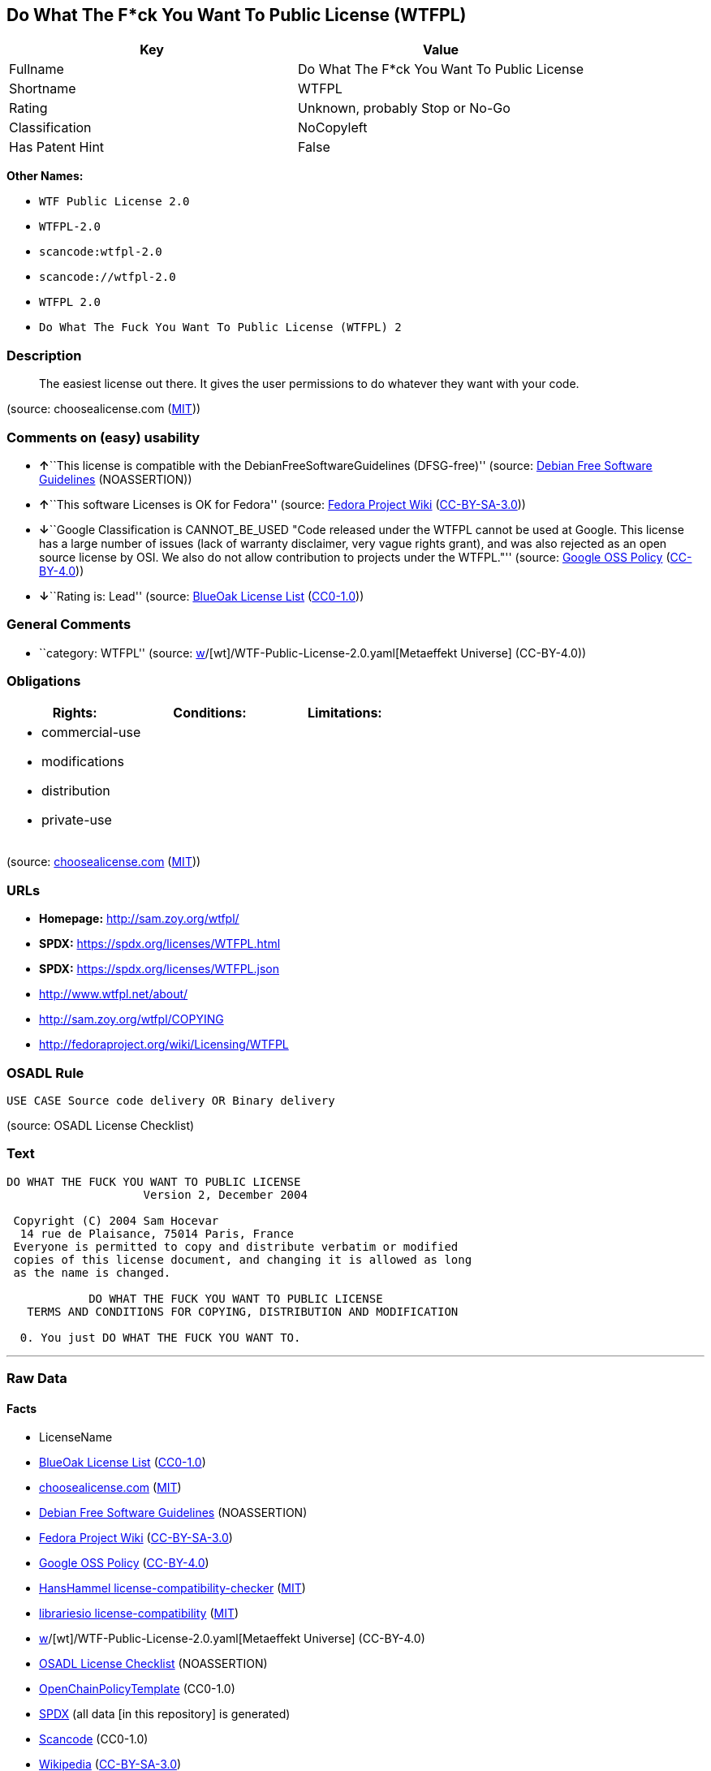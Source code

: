 == Do What The F*ck You Want To Public License (WTFPL)

[cols=",",options="header",]
|===
|Key |Value
|Fullname |Do What The F*ck You Want To Public License
|Shortname |WTFPL
|Rating |Unknown, probably Stop or No-Go
|Classification |NoCopyleft
|Has Patent Hint |False
|===

*Other Names:*

* `WTF Public License 2.0`
* `WTFPL-2.0`
* `scancode:wtfpl-2.0`
* `scancode://wtfpl-2.0`
* `WTFPL 2.0`
* `Do What The Fuck You Want To Public License (WTFPL) 2`

=== Description

____
The easiest license out there. It gives the user permissions to do
whatever they want with your code.
____

(source: choosealicense.com
(https://github.com/github/choosealicense.com/blob/gh-pages/LICENSE.md[MIT]))

=== Comments on (easy) usability

* **↑**``This license is compatible with the
DebianFreeSoftwareGuidelines (DFSG-free)'' (source:
https://wiki.debian.org/DFSGLicenses[Debian Free Software Guidelines]
(NOASSERTION))
* **↑**``This software Licenses is OK for Fedora'' (source:
https://fedoraproject.org/wiki/Licensing:Main?rd=Licensing[Fedora
Project Wiki]
(https://creativecommons.org/licenses/by-sa/3.0/legalcode[CC-BY-SA-3.0]))
* **↓**``Google Classification is CANNOT_BE_USED "Code released under
the WTFPL cannot be used at Google. This license has a large number of
issues (lack of warranty disclaimer, very vague rights grant), and was
also rejected as an open source license by OSI. We also do not allow
contribution to projects under the WTFPL."'' (source:
https://opensource.google.com/docs/thirdparty/licenses/[Google OSS
Policy]
(https://creativecommons.org/licenses/by/4.0/legalcode[CC-BY-4.0]))
* **↓**``Rating is: Lead'' (source:
https://blueoakcouncil.org/list[BlueOak License List]
(https://raw.githubusercontent.com/blueoakcouncil/blue-oak-list-npm-package/master/LICENSE[CC0-1.0]))

=== General Comments

* ``category: WTFPL'' (source:
https://github.com/org-metaeffekt/metaeffekt-universe/blob/main/src/main/resources/ae-universe/[w]/[wt]/WTF-Public-License-2.0.yaml[Metaeffekt
Universe] (CC-BY-4.0))

=== Obligations

[cols=",,",options="header",]
|===
|Rights: |Conditions: |Limitations:
a|
* commercial-use
* modifications
* distribution
* private-use

a|

a|

|===

(source:
https://github.com/github/choosealicense.com/blob/gh-pages/_licenses/wtfpl.txt[choosealicense.com]
(https://github.com/github/choosealicense.com/blob/gh-pages/LICENSE.md[MIT]))

=== URLs

* *Homepage:* http://sam.zoy.org/wtfpl/
* *SPDX:* https://spdx.org/licenses/WTFPL.html
* *SPDX:* https://spdx.org/licenses/WTFPL.json
* http://www.wtfpl.net/about/
* http://sam.zoy.org/wtfpl/COPYING
* http://fedoraproject.org/wiki/Licensing/WTFPL

=== OSADL Rule

....
USE CASE Source code delivery OR Binary delivery
....

(source: OSADL License Checklist)

=== Text

....
DO WHAT THE FUCK YOU WANT TO PUBLIC LICENSE
                    Version 2, December 2004

 Copyright (C) 2004 Sam Hocevar
  14 rue de Plaisance, 75014 Paris, France
 Everyone is permitted to copy and distribute verbatim or modified
 copies of this license document, and changing it is allowed as long
 as the name is changed.

            DO WHAT THE FUCK YOU WANT TO PUBLIC LICENSE
   TERMS AND CONDITIONS FOR COPYING, DISTRIBUTION AND MODIFICATION

  0. You just DO WHAT THE FUCK YOU WANT TO.
....

'''''

=== Raw Data

==== Facts

* LicenseName
* https://blueoakcouncil.org/list[BlueOak License List]
(https://raw.githubusercontent.com/blueoakcouncil/blue-oak-list-npm-package/master/LICENSE[CC0-1.0])
* https://github.com/github/choosealicense.com/blob/gh-pages/_licenses/wtfpl.txt[choosealicense.com]
(https://github.com/github/choosealicense.com/blob/gh-pages/LICENSE.md[MIT])
* https://wiki.debian.org/DFSGLicenses[Debian Free Software Guidelines]
(NOASSERTION)
* https://fedoraproject.org/wiki/Licensing:Main?rd=Licensing[Fedora
Project Wiki]
(https://creativecommons.org/licenses/by-sa/3.0/legalcode[CC-BY-SA-3.0])
* https://opensource.google.com/docs/thirdparty/licenses/[Google OSS
Policy]
(https://creativecommons.org/licenses/by/4.0/legalcode[CC-BY-4.0])
* https://github.com/HansHammel/license-compatibility-checker/blob/master/lib/licenses.json[HansHammel
license-compatibility-checker]
(https://github.com/HansHammel/license-compatibility-checker/blob/master/LICENSE[MIT])
* https://github.com/librariesio/license-compatibility/blob/master/lib/license/licenses.json[librariesio
license-compatibility]
(https://github.com/librariesio/license-compatibility/blob/master/LICENSE.txt[MIT])
* https://github.com/org-metaeffekt/metaeffekt-universe/blob/main/src/main/resources/ae-universe/[w]/[wt]/WTF-Public-License-2.0.yaml[Metaeffekt
Universe] (CC-BY-4.0)
* https://www.osadl.org/fileadmin/checklists/unreflicenses/WTFPL.txt[OSADL
License Checklist] (NOASSERTION)
* https://github.com/OpenChain-Project/curriculum/raw/ddf1e879341adbd9b297cd67c5d5c16b2076540b/policy-template/Open%20Source%20Policy%20Template%20for%20OpenChain%20Specification%201.2.ods[OpenChainPolicyTemplate]
(CC0-1.0)
* https://spdx.org/licenses/WTFPL.html[SPDX] (all data [in this
repository] is generated)
* https://github.com/nexB/scancode-toolkit/blob/develop/src/licensedcode/data/licenses/wtfpl-2.0.yml[Scancode]
(CC0-1.0)
* https://en.wikipedia.org/wiki/Comparison_of_free_and_open-source_software_licenses[Wikipedia]
(https://creativecommons.org/licenses/by-sa/3.0/legalcode[CC-BY-SA-3.0])

==== Raw JSON

....
{
    "__impliedNames": [
        "WTFPL",
        "Do What The F*ck You Want To Public License",
        "wtfpl",
        "WTF Public License 2.0",
        "WTFPL-2.0",
        "scancode:wtfpl-2.0",
        "scancode://wtfpl-2.0",
        "WTFPL 2.0",
        "Do What The Fuck You Want To Public License (WTFPL) 2"
    ],
    "__impliedId": "WTFPL",
    "__isFsfFree": true,
    "__impliedAmbiguousNames": [
        "DO WHAT THE FUCK YOU WANT TO PUBLIC LICENSE",
        "WTFPL",
        "DO WHAT THE F#*@ YOU WANT TO PUBLIC LICENSE",
        "DO WHAT YOU WANT TO PUBLIC LICENSE, Version 1",
        "DO WHAT YOU WANT TO PUBLIC LICENSE, Version 2.0",
        "Do What The Fuck You Want To Public License, Version 2",
        "Do What you Want",
        "http://www.wtfpl.net/about/",
        "http://sam.zoy.org/wtfpl/"
    ],
    "__impliedComments": [
        [
            "Metaeffekt Universe",
            [
                "category: WTFPL"
            ]
        ]
    ],
    "__hasPatentHint": false,
    "facts": {
        "LicenseName": {
            "implications": {
                "__impliedNames": [
                    "WTFPL"
                ],
                "__impliedId": "WTFPL"
            },
            "shortname": "WTFPL",
            "otherNames": []
        },
        "SPDX": {
            "isSPDXLicenseDeprecated": false,
            "spdxFullName": "Do What The F*ck You Want To Public License",
            "spdxDetailsURL": "https://spdx.org/licenses/WTFPL.json",
            "_sourceURL": "https://spdx.org/licenses/WTFPL.html",
            "spdxLicIsOSIApproved": false,
            "spdxSeeAlso": [
                "http://www.wtfpl.net/about/",
                "http://sam.zoy.org/wtfpl/COPYING"
            ],
            "_implications": {
                "__impliedNames": [
                    "WTFPL",
                    "Do What The F*ck You Want To Public License"
                ],
                "__impliedId": "WTFPL",
                "__isOsiApproved": false,
                "__impliedURLs": [
                    [
                        "SPDX",
                        "https://spdx.org/licenses/WTFPL.json"
                    ],
                    [
                        null,
                        "http://www.wtfpl.net/about/"
                    ],
                    [
                        null,
                        "http://sam.zoy.org/wtfpl/COPYING"
                    ]
                ]
            },
            "spdxLicenseId": "WTFPL"
        },
        "librariesio license-compatibility": {
            "implications": {
                "__impliedNames": [
                    "WTFPL"
                ],
                "__impliedCopyleft": [
                    [
                        "librariesio license-compatibility",
                        "NoCopyleft"
                    ]
                ],
                "__calculatedCopyleft": "NoCopyleft"
            },
            "licensename": "WTFPL",
            "copyleftkind": "NoCopyleft"
        },
        "OSADL License Checklist": {
            "_sourceURL": "https://www.osadl.org/fileadmin/checklists/unreflicenses/WTFPL.txt",
            "spdxId": "WTFPL",
            "osadlRule": "USE CASE Source code delivery OR Binary delivery\n",
            "_implications": {
                "__impliedNames": [
                    "WTFPL"
                ]
            }
        },
        "Fedora Project Wiki": {
            "GPLv2 Compat?": "Yes",
            "rating": "Good",
            "Upstream URL": "https://fedoraproject.org/wiki/Licensing/WTFPL",
            "GPLv3 Compat?": "Yes",
            "Short Name": "WTFPL",
            "licenseType": "license",
            "_sourceURL": "https://fedoraproject.org/wiki/Licensing:Main?rd=Licensing",
            "Full Name": "Do What The F*ck You Want To Public License",
            "FSF Free?": "Yes",
            "_implications": {
                "__impliedNames": [
                    "Do What The F*ck You Want To Public License"
                ],
                "__isFsfFree": true,
                "__impliedAmbiguousNames": [
                    "WTFPL"
                ],
                "__impliedJudgement": [
                    [
                        "Fedora Project Wiki",
                        {
                            "tag": "PositiveJudgement",
                            "contents": "This software Licenses is OK for Fedora"
                        }
                    ]
                ]
            }
        },
        "Scancode": {
            "otherUrls": [
                "http://fedoraproject.org/wiki/Licensing/WTFPL",
                "http://www.wtfpl.net/about/"
            ],
            "homepageUrl": "http://sam.zoy.org/wtfpl/",
            "shortName": "WTFPL 2.0",
            "textUrls": null,
            "text": "DO WHAT THE FUCK YOU WANT TO PUBLIC LICENSE\n                    Version 2, December 2004\n\n Copyright (C) 2004 Sam Hocevar\n  14 rue de Plaisance, 75014 Paris, France\n Everyone is permitted to copy and distribute verbatim or modified\n copies of this license document, and changing it is allowed as long\n as the name is changed.\n\n            DO WHAT THE FUCK YOU WANT TO PUBLIC LICENSE\n   TERMS AND CONDITIONS FOR COPYING, DISTRIBUTION AND MODIFICATION\n\n  0. You just DO WHAT THE FUCK YOU WANT TO.",
            "category": "Public Domain",
            "osiUrl": null,
            "owner": "Sam Hocevar",
            "_sourceURL": "https://github.com/nexB/scancode-toolkit/blob/develop/src/licensedcode/data/licenses/wtfpl-2.0.yml",
            "key": "wtfpl-2.0",
            "name": "WTFPL 2.0",
            "spdxId": "WTFPL",
            "notes": null,
            "_implications": {
                "__impliedNames": [
                    "scancode://wtfpl-2.0",
                    "WTFPL 2.0",
                    "WTFPL"
                ],
                "__impliedId": "WTFPL",
                "__impliedCopyleft": [
                    [
                        "Scancode",
                        "NoCopyleft"
                    ]
                ],
                "__calculatedCopyleft": "NoCopyleft",
                "__impliedText": "DO WHAT THE FUCK YOU WANT TO PUBLIC LICENSE\n                    Version 2, December 2004\n\n Copyright (C) 2004 Sam Hocevar\n  14 rue de Plaisance, 75014 Paris, France\n Everyone is permitted to copy and distribute verbatim or modified\n copies of this license document, and changing it is allowed as long\n as the name is changed.\n\n            DO WHAT THE FUCK YOU WANT TO PUBLIC LICENSE\n   TERMS AND CONDITIONS FOR COPYING, DISTRIBUTION AND MODIFICATION\n\n  0. You just DO WHAT THE FUCK YOU WANT TO.",
                "__impliedURLs": [
                    [
                        "Homepage",
                        "http://sam.zoy.org/wtfpl/"
                    ],
                    [
                        null,
                        "http://fedoraproject.org/wiki/Licensing/WTFPL"
                    ],
                    [
                        null,
                        "http://www.wtfpl.net/about/"
                    ]
                ]
            }
        },
        "HansHammel license-compatibility-checker": {
            "implications": {
                "__impliedNames": [
                    "WTFPL"
                ],
                "__impliedCopyleft": [
                    [
                        "HansHammel license-compatibility-checker",
                        "NoCopyleft"
                    ]
                ],
                "__calculatedCopyleft": "NoCopyleft"
            },
            "licensename": "WTFPL",
            "copyleftkind": "NoCopyleft"
        },
        "OpenChainPolicyTemplate": {
            "isSaaSDeemed": "no",
            "licenseType": "permissive",
            "freedomOrDeath": "no",
            "typeCopyleft": "no",
            "_sourceURL": "https://github.com/OpenChain-Project/curriculum/raw/ddf1e879341adbd9b297cd67c5d5c16b2076540b/policy-template/Open%20Source%20Policy%20Template%20for%20OpenChain%20Specification%201.2.ods",
            "name": "Do what the F*ck You want to Public License",
            "commercialUse": true,
            "spdxId": "WTFPL",
            "_implications": {
                "__impliedNames": [
                    "WTFPL"
                ]
            }
        },
        "Debian Free Software Guidelines": {
            "LicenseName": "DO WHAT THE FUCK YOU WANT TO PUBLIC LICENSE",
            "State": "DFSGCompatible",
            "_sourceURL": "https://wiki.debian.org/DFSGLicenses",
            "_implications": {
                "__impliedNames": [
                    "WTFPL"
                ],
                "__impliedAmbiguousNames": [
                    "DO WHAT THE FUCK YOU WANT TO PUBLIC LICENSE"
                ],
                "__impliedJudgement": [
                    [
                        "Debian Free Software Guidelines",
                        {
                            "tag": "PositiveJudgement",
                            "contents": "This license is compatible with the DebianFreeSoftwareGuidelines (DFSG-free)"
                        }
                    ]
                ]
            },
            "Comment": null,
            "LicenseId": "WTFPL"
        },
        "Metaeffekt Universe": {
            "spdxIdentifier": "WTFPL",
            "shortName": "WTFPL-2.0",
            "category": "WTFPL",
            "alternativeNames": [
                "WTFPL",
                "DO WHAT THE F#*@ YOU WANT TO PUBLIC LICENSE",
                "DO WHAT THE FUCK YOU WANT TO PUBLIC LICENSE",
                "DO WHAT YOU WANT TO PUBLIC LICENSE, Version 1",
                "DO WHAT YOU WANT TO PUBLIC LICENSE, Version 2.0",
                "Do What The Fuck You Want To Public License, Version 2",
                "Do What you Want",
                "http://www.wtfpl.net/about/",
                "http://sam.zoy.org/wtfpl/"
            ],
            "_sourceURL": "https://github.com/org-metaeffekt/metaeffekt-universe/blob/main/src/main/resources/ae-universe/[w]/[wt]/WTF-Public-License-2.0.yaml",
            "otherIds": [
                "scancode:wtfpl-2.0"
            ],
            "canonicalName": "WTF Public License 2.0",
            "_implications": {
                "__impliedNames": [
                    "WTF Public License 2.0",
                    "WTFPL-2.0",
                    "WTFPL",
                    "scancode:wtfpl-2.0"
                ],
                "__impliedId": "WTFPL",
                "__impliedAmbiguousNames": [
                    "WTFPL",
                    "DO WHAT THE F#*@ YOU WANT TO PUBLIC LICENSE",
                    "DO WHAT THE FUCK YOU WANT TO PUBLIC LICENSE",
                    "DO WHAT YOU WANT TO PUBLIC LICENSE, Version 1",
                    "DO WHAT YOU WANT TO PUBLIC LICENSE, Version 2.0",
                    "Do What The Fuck You Want To Public License, Version 2",
                    "Do What you Want",
                    "http://www.wtfpl.net/about/",
                    "http://sam.zoy.org/wtfpl/"
                ],
                "__impliedComments": [
                    [
                        "Metaeffekt Universe",
                        [
                            "category: WTFPL"
                        ]
                    ]
                ]
            }
        },
        "BlueOak License List": {
            "BlueOakRating": "Lead",
            "url": "https://spdx.org/licenses/WTFPL.html",
            "isPermissive": true,
            "_sourceURL": "https://blueoakcouncil.org/list",
            "name": "Do What The F*ck You Want To Public License",
            "id": "WTFPL",
            "_implications": {
                "__impliedNames": [
                    "WTFPL",
                    "Do What The F*ck You Want To Public License"
                ],
                "__impliedJudgement": [
                    [
                        "BlueOak License List",
                        {
                            "tag": "NegativeJudgement",
                            "contents": "Rating is: Lead"
                        }
                    ]
                ],
                "__impliedCopyleft": [
                    [
                        "BlueOak License List",
                        "NoCopyleft"
                    ]
                ],
                "__calculatedCopyleft": "NoCopyleft",
                "__impliedURLs": [
                    [
                        "SPDX",
                        "https://spdx.org/licenses/WTFPL.html"
                    ]
                ]
            }
        },
        "Wikipedia": {
            "Distribution": {
                "value": "Permissive/Public domain",
                "description": "distribution of the code to third parties"
            },
            "Sublicensing": {
                "value": "Yes",
                "description": "whether modified code may be licensed under a different license (for example a copyright) or must retain the same license under which it was provided"
            },
            "Linking": {
                "value": "Permissive/Public domain",
                "description": "linking of the licensed code with code licensed under a different license (e.g. when the code is provided as a library)"
            },
            "Publication date": "December 2004",
            "Coordinates": {
                "name": "Do What The Fuck You Want To Public License (WTFPL)",
                "version": "2",
                "spdxId": "WTFPL"
            },
            "_sourceURL": "https://en.wikipedia.org/wiki/Comparison_of_free_and_open-source_software_licenses",
            "Patent grant": {
                "value": "No",
                "description": "protection of licensees from patent claims made by code contributors regarding their contribution, and protection of contributors from patent claims made by licensees"
            },
            "Trademark grant": {
                "value": "No",
                "description": "use of trademarks associated with the licensed code or its contributors by a licensee"
            },
            "_implications": {
                "__impliedNames": [
                    "WTFPL",
                    "Do What The Fuck You Want To Public License (WTFPL) 2"
                ],
                "__hasPatentHint": false
            },
            "Private use": {
                "value": "Yes",
                "description": "whether modification to the code must be shared with the community or may be used privately (e.g. internal use by a corporation)"
            },
            "Modification": {
                "value": "Permissive/Public domain",
                "description": "modification of the code by a licensee"
            }
        },
        "choosealicense.com": {
            "limitations": [],
            "_sourceURL": "https://github.com/github/choosealicense.com/blob/gh-pages/_licenses/wtfpl.txt",
            "content": "---\ntitle: \"Do What The F*ck You Want To Public License\"\nspdx-id: WTFPL\n\ndescription: The easiest license out there. It gives the user permissions to do whatever they want with your code.\n\nhow: Create a text file (typically named LICENSE or LICENSE.txt) in the root of your source code and copy the text of the license into the file.\n\nusing:\n\npermissions:\n  - commercial-use\n  - modifications\n  - distribution\n  - private-use\n\nconditions: []\n\nlimitations: []\n\n---\n\n            DO WHAT THE FUCK YOU WANT TO PUBLIC LICENSE\n                    Version 2, December 2004\n\n Copyright (C) 2004 Sam Hocevar <sam@hocevar.net>\n\n Everyone is permitted to copy and distribute verbatim or modified\n copies of this license document, and changing it is allowed as long\n as the name is changed.\n\n            DO WHAT THE FUCK YOU WANT TO PUBLIC LICENSE\n   TERMS AND CONDITIONS FOR COPYING, DISTRIBUTION AND MODIFICATION\n\n  0. You just DO WHAT THE FUCK YOU WANT TO.\n",
            "name": "wtfpl",
            "hidden": null,
            "spdxId": "WTFPL",
            "conditions": [],
            "permissions": [
                "commercial-use",
                "modifications",
                "distribution",
                "private-use"
            ],
            "featured": null,
            "nickname": null,
            "how": "Create a text file (typically named LICENSE or LICENSE.txt) in the root of your source code and copy the text of the license into the file.",
            "title": "\"Do What The F*ck You Want To Public License\"",
            "_implications": {
                "__impliedNames": [
                    "wtfpl",
                    "WTFPL"
                ],
                "__obligations": {
                    "limitations": [],
                    "rights": [
                        {
                            "tag": "ImpliedRight",
                            "contents": "commercial-use"
                        },
                        {
                            "tag": "ImpliedRight",
                            "contents": "modifications"
                        },
                        {
                            "tag": "ImpliedRight",
                            "contents": "distribution"
                        },
                        {
                            "tag": "ImpliedRight",
                            "contents": "private-use"
                        }
                    ],
                    "conditions": []
                }
            },
            "description": "The easiest license out there. It gives the user permissions to do whatever they want with your code."
        },
        "Google OSS Policy": {
            "rating": "CANNOT_BE_USED",
            "_sourceURL": "https://opensource.google.com/docs/thirdparty/licenses/",
            "id": "WTFPL",
            "_implications": {
                "__impliedNames": [
                    "WTFPL"
                ],
                "__impliedJudgement": [
                    [
                        "Google OSS Policy",
                        {
                            "tag": "NegativeJudgement",
                            "contents": "Google Classification is CANNOT_BE_USED \"Code released under the WTFPL cannot be used at Google. This license has a large number of issues (lack of warranty disclaimer, very vague rights grant), and was also rejected as an open source license by OSI. We also do not allow contribution to projects under the WTFPL.\""
                        }
                    ]
                ]
            },
            "description": "Code released under the WTFPL cannot be used at Google. This license has a large number of issues (lack of warranty disclaimer, very vague rights grant), and was also rejected as an open source license by OSI. We also do not allow contribution to projects under the WTFPL."
        }
    },
    "__impliedJudgement": [
        [
            "BlueOak License List",
            {
                "tag": "NegativeJudgement",
                "contents": "Rating is: Lead"
            }
        ],
        [
            "Debian Free Software Guidelines",
            {
                "tag": "PositiveJudgement",
                "contents": "This license is compatible with the DebianFreeSoftwareGuidelines (DFSG-free)"
            }
        ],
        [
            "Fedora Project Wiki",
            {
                "tag": "PositiveJudgement",
                "contents": "This software Licenses is OK for Fedora"
            }
        ],
        [
            "Google OSS Policy",
            {
                "tag": "NegativeJudgement",
                "contents": "Google Classification is CANNOT_BE_USED \"Code released under the WTFPL cannot be used at Google. This license has a large number of issues (lack of warranty disclaimer, very vague rights grant), and was also rejected as an open source license by OSI. We also do not allow contribution to projects under the WTFPL.\""
            }
        ]
    ],
    "__impliedCopyleft": [
        [
            "BlueOak License List",
            "NoCopyleft"
        ],
        [
            "HansHammel license-compatibility-checker",
            "NoCopyleft"
        ],
        [
            "Scancode",
            "NoCopyleft"
        ],
        [
            "librariesio license-compatibility",
            "NoCopyleft"
        ]
    ],
    "__calculatedCopyleft": "NoCopyleft",
    "__obligations": {
        "limitations": [],
        "rights": [
            {
                "tag": "ImpliedRight",
                "contents": "commercial-use"
            },
            {
                "tag": "ImpliedRight",
                "contents": "modifications"
            },
            {
                "tag": "ImpliedRight",
                "contents": "distribution"
            },
            {
                "tag": "ImpliedRight",
                "contents": "private-use"
            }
        ],
        "conditions": []
    },
    "__isOsiApproved": false,
    "__impliedText": "DO WHAT THE FUCK YOU WANT TO PUBLIC LICENSE\n                    Version 2, December 2004\n\n Copyright (C) 2004 Sam Hocevar\n  14 rue de Plaisance, 75014 Paris, France\n Everyone is permitted to copy and distribute verbatim or modified\n copies of this license document, and changing it is allowed as long\n as the name is changed.\n\n            DO WHAT THE FUCK YOU WANT TO PUBLIC LICENSE\n   TERMS AND CONDITIONS FOR COPYING, DISTRIBUTION AND MODIFICATION\n\n  0. You just DO WHAT THE FUCK YOU WANT TO.",
    "__impliedURLs": [
        [
            "SPDX",
            "https://spdx.org/licenses/WTFPL.html"
        ],
        [
            "SPDX",
            "https://spdx.org/licenses/WTFPL.json"
        ],
        [
            null,
            "http://www.wtfpl.net/about/"
        ],
        [
            null,
            "http://sam.zoy.org/wtfpl/COPYING"
        ],
        [
            "Homepage",
            "http://sam.zoy.org/wtfpl/"
        ],
        [
            null,
            "http://fedoraproject.org/wiki/Licensing/WTFPL"
        ]
    ]
}
....

==== Dot Cluster Graph

../dot/WTFPL.svg
